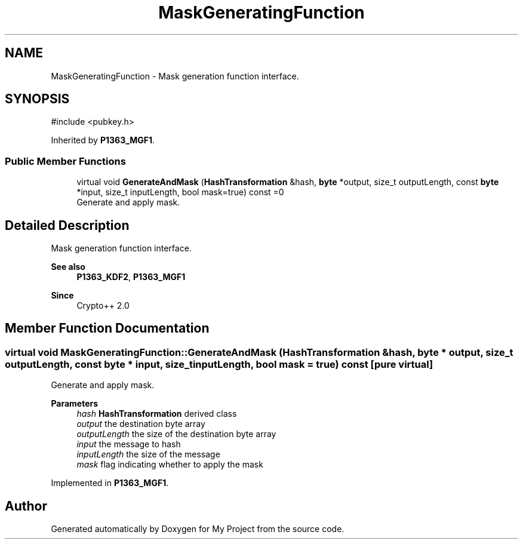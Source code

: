 .TH "MaskGeneratingFunction" 3 "My Project" \" -*- nroff -*-
.ad l
.nh
.SH NAME
MaskGeneratingFunction \- Mask generation function interface\&.  

.SH SYNOPSIS
.br
.PP
.PP
\fR#include <pubkey\&.h>\fP
.PP
Inherited by \fBP1363_MGF1\fP\&.
.SS "Public Member Functions"

.in +1c
.ti -1c
.RI "virtual void \fBGenerateAndMask\fP (\fBHashTransformation\fP &hash, \fBbyte\fP *output, size_t outputLength, const \fBbyte\fP *input, size_t inputLength, bool mask=true) const =0"
.br
.RI "Generate and apply mask\&. "
.in -1c
.SH "Detailed Description"
.PP 
Mask generation function interface\&. 


.PP
\fBSee also\fP
.RS 4
\fBP1363_KDF2\fP, \fBP1363_MGF1\fP 
.RE
.PP
\fBSince\fP
.RS 4
Crypto++ 2\&.0 
.RE
.PP

.SH "Member Function Documentation"
.PP 
.SS "virtual void MaskGeneratingFunction::GenerateAndMask (\fBHashTransformation\fP & hash, \fBbyte\fP * output, size_t outputLength, const \fBbyte\fP * input, size_t inputLength, bool mask = \fRtrue\fP) const\fR [pure virtual]\fP"

.PP
Generate and apply mask\&. 
.PP
\fBParameters\fP
.RS 4
\fIhash\fP \fBHashTransformation\fP derived class 
.br
\fIoutput\fP the destination byte array 
.br
\fIoutputLength\fP the size of the destination byte array 
.br
\fIinput\fP the message to hash 
.br
\fIinputLength\fP the size of the message 
.br
\fImask\fP flag indicating whether to apply the mask 
.RE
.PP

.PP
Implemented in \fBP1363_MGF1\fP\&.

.SH "Author"
.PP 
Generated automatically by Doxygen for My Project from the source code\&.
